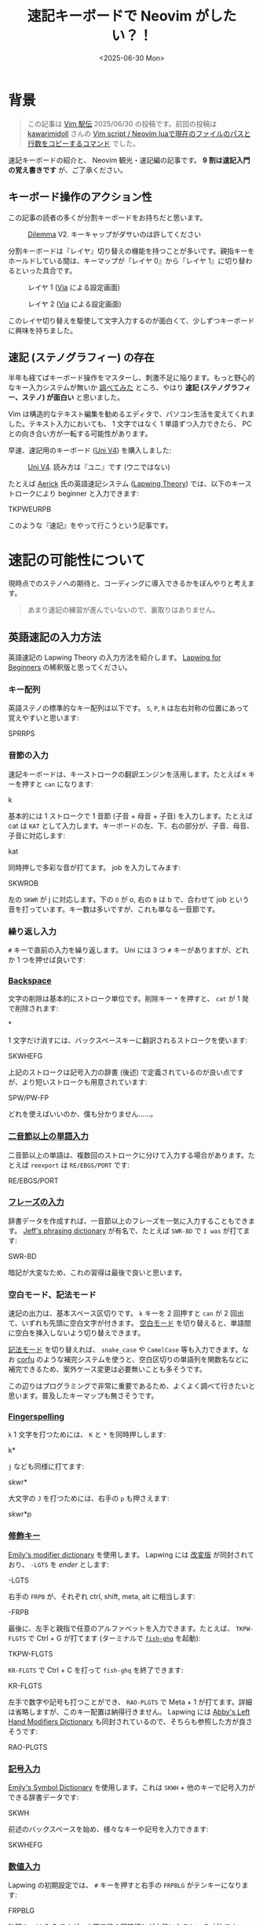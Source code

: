 #+TITLE: 速記キーボードで Neovim がしたい？！
#+DATE: <2025-06-30 Mon>

* 背景

#+BEGIN_QUOTE
この記事は [[https://vim-jp.org/ekiden/][Vim 駅伝]] 2025/06/30 の投稿です。前回の投稿は [[https://zenn.dev/vim_jp/articles/175ba80cd3cbaa][kawarimidoll]] さんの [[https://zenn.dev/vim_jp/articles/175ba80cd3cbaa][Vim script / Neovim luaで現在のファイルのパスと行数をコピーするコマンド]] でした。
#+END_QUOTE

速記キーボードの紹介と、 Neovim 観光・速記編の記事です。 *9 割は速記入門の覚え書きです* が、ご了承ください。

** キーボード操作のアクション性

この記事の読者の多くが分割キーボードをお持ちだと思います。

#+CAPTION: [[https://bastardkb.com/dilemma/][Dilemma]] V2. キーキャップがダサいのは許してください
[[./img/2025-03-23-dilemma-v2.jpg]]

分割キーボードは『レイヤ』切り替えの機能を持つことが多いです。親指キーをホールドしている間は、キーマップが『レイヤ 0』から『レイヤ 1』に切り替わるといった具合です。

#+CAPTION: レイヤ 1 ([[https://www.usevia.app/][Via]] による設定画面)
[[./img/2025-06-30-via-layer-1.png]]

#+CAPTION: レイヤ 2 ([[https://www.usevia.app/][Via]] による設定画面)
[[./img/2025-06-30-via-layer-2.png]]

このレイヤ切り替えを駆使して文字入力するのが面白くて、少しずつキーボードに興味を持ちました。

** 速記 (ステノグラフィー) の存在

半年も経てばキーボード操作をマスターし、刺激不足に陥ります。もっと野心的なキー入力システムが無いか [[https://scrapbox.io/Stenotype-Japan/%E3%82%B9%E3%83%86%E3%83%8E%E4%BB%A5%E5%A4%96%E3%81%AE_30%25_%E6%9C%AA%E6%BA%80%E3%82%AD%E3%83%BC%E3%83%9C%E3%83%BC%E3%83%89][調べてみた]] ところ、やはり *速記 (ステノグラフィー、ステノ) が面白い* と思いました。

Vim は構造的なテキスト編集を勧めるエディタで、パソコン生活を変えてくれました。テキスト入力においても、 1 文字ではなく 1 単語ずつ入力できたら、 PC との向き合い方が一転する可能性があります。

早速、速記用のキーボード ([[https://stenokeyboards.com/products/the-uni-v4][Uni V4]]) を購入しました:

#+CAPTION: [[https://stenokeyboards.com/products/the-uni-v4][Uni V4]]. 読み方は『ユニ』です (ウニではない)
[[./img/2024-04-04-uni-v4.jpg]]

たとえば [[https://www.youtube.com/@AerickSteno][Aerick]] 氏の英語速記システム ([[https://lapwing.aerick.ca/Home.html][Lapwing Theory]]) では、以下のキーストロークにより beginner と入力できます:

#+BEGIN_STENO
TKPWEURPB
#+END_STENO

このような『速記』をやって行こうという記事です。

* 速記の可能性について

現時点でのステノへの期待と、コーディングに導入できるかをぼんやりと考えます。

#+BEGIN_QUOTE
あまり速記の練習が進んでいないので、裏取りはありません。
#+END_QUOTE

** 英語速記の入力方法

英語速記の Lapwing Theory の入力方法を紹介します。 [[https://lapwing.aerick.ca/Home.html][Lapwing for Beginners]] の稀釈版と思ってください。

*** キー配列

英語ステノの標準的なキー配列は以下です。 =S=, =P=, =R= は左右対称の位置にあって覚えやすいと思います:

#+BEGIN_STENO
SPRRPS
#+END_STENO

*** 音節の入力

速記キーボードは、キーストロークの翻訳エンジンを活用します。たとえば =K= キーを押すと =can= になります:

#+BEGIN_STENO
k
#+END_STENO

基本的には 1 ストロークで 1 音節 (子音 + 母音 + 子音) を入力します。たとえば cat は =KAT= として入力します。キーボードの左、下、右の部分が、子音、母音、子音に対応します:

#+BEGIN_STENO
kat
#+END_STENO

同時押しで多彩な音が打てます。 job を入力してみます:

#+BEGIN_STENO
SKWROB
#+END_STENO

左の =SKWR= が j に対応します。下の =O= が o, 右の =B= は b で、合わせて job という音を打っています。キー数は多いですが、これも単なる一音節です。

*** 繰り返し入力

=#= キーで直前の入力を繰り返します。 Uni には 3 つ =#= キーがありますが、どれか 1 つを押せば良いです:

#+BEGIN_STENO
#
#+END_STENO

*** [[https://lapwing.aerick.ca/Chapter-04.html#the-backspace-key][Backspace]]

文字の削除は基本的にストローク単位です。削除キー =*= を押すと、 =cat= が 1 発で削除されます:

#+BEGIN_STENO
*
#+END_STENO

1 文字だけ消すには、バックスペースキーに翻訳されるストロークを使います:

#+BEGIN_STENO
SKWHEFG
#+END_STENO

上記のストロークは記号入力の辞書 (後述) で定義されているのが良い点ですが、より短いストロークも用意されています:

#+BEGIN_STENO
SPW/PW-FP
#+END_STENO

どれを使えばいいのか、僕も分かりません……。

*** [[https://lapwing.aerick.ca/Chapter-13.html][二音節以上の単語入力]]

二音節以上の単語は、複数回のストロークに分けて入力する場合があります。たとえば =reexport= は =RE/EBGS/PORT= です:

#+BEGIN_STENO
RE/EBGS/PORT
#+END_STENO

*** [[https://lapwing.aerick.ca/Chapter-24.html][フレーズの入力]]

辞書データを作成すれば、一音節以上のフレーズを一気に入力することもできます。 [[https://github.com/jthlim/jeff-phrasing][Jeff's phrasing dictionary]] が有名で、たとえば =SWR-BD= で =I was= が打てます:

#+BEGIN_STENO
SWR-BD
#+END_STENO

暗記が大変なため、これの習得は最後で良いと思います。

*** 空白モード、記法モード

速記の出力は、基本スペース区切りです。 =k= キーを 2 回押すと =can= が 2 回出て、いずれも先頭に空白文字が付きます。 [[https://plover.readthedocs.io/en/latest/translation_language.html#spacing-modes][空白モード]] を切り替えると、単語間に空白を挿入しないよう切り替えできます。

[[https://plover.readthedocs.io/en/latest/translation_language.html#casing-modes][記法モード]] を切り替えれば、 =snake_case= や =CamelCase= 等も入力できます。なお [[https://github.com/minad/corfu][corfu]] のような補完システムを使うと、空白区切りの単語列を関数名などに補完できるため、案外ケース変更は必要無いことも多そうです。

この辺りはプログラミングで非常に重要であるため、よくよく調べて行きたいと思います。普及したキーマップも無さそうです。

*** [[https://lapwing.aerick.ca/Chapter-18.html][Fingerspelling]]

=k= 1 文字を打つためには、 =K= と =*= を同時押しします:

#+BEGIN_STENO
k*
#+END_STENO

=j= なども同様に打てます:

#+BEGIN_STENO
skwr*
#+END_STENO

大文字の =J= を打つためには、右手の =p= も押さえます:

#+BEGIN_STENO
skwr*p
#+END_STENO

*** [[https://lapwing.aerick.ca/Chapter-25.html][修飾キー]]

[[https://github.com/EPLHREU/emily-modifiers][Emily's modifier dictionary]] を使用します。 Lapwing には [[https://lapwing.aerick.ca/Chapter-25.html][改変版]] が同封されており、 =-LGTS= を /ender/ とします:

#+BEGIN_STENO
-LGTS
#+END_STENO

右手の =FRPB= が、それぞれ ctrl, shift, meta, alt に相当します:

#+BEGIN_STENO
-FRPB
#+END_STENO

最後に、左手と親指で任意のアルファベットを入力できます。たとえば、 =TKPW-FLGTS=  で Ctrl + G が打てます (ターミナルで [[https://github.com/decors/fish-ghq][=fish-ghq=]] を起動):

#+BEGIN_STENO
TKPW-FLGTS
#+END_STENO

=KR-FLGTS= で Ctrl + C を打って =fish-ghq= を終了できます:

#+BEGIN_STENO
KR-FLGTS
#+END_STENO

左手で数字や記号も打つことができ、 =RAO-PLGTS= で Meta + 1 が打てます。詳細は省略しますが、このキー配置は納得行きません。 Lapwing には [[https://github.com/Abkwreu/plover-left-hand-modifiers][Abby's Left Hand Modifiers Dictionary]] も同封されているので、そちらも参照した方が良さそうです:

#+BEGIN_STENO
RAO-PLGTS
#+END_STENO

*** [[https://lapwing.aerick.ca/Chapter-25.html][記号入力]]

[[https://github.com/EPLHREU/emily-symbols][Emily's Symbol Dictionary]] を使用します。これは =SKWH= + 他のキーで記号入力ができる辞書データです:

#+BEGIN_STENO
SKWH
#+END_STENO

前述のバックスペースを始め、様々なキーや記号を入力できます:

#+BEGIN_STENO
SKWHEFG
#+END_STENO

*** [[https://lapwing.aerick.ca/Chapter-18.html#numbers][数値入力]]

Lapwing の初期設定では、 =#= キーを押すと右手の =FRPBLG= がテンキーになります:

#+BEGIN_STENO
FRPBLG
#+END_STENO

物理キーは 2x3 ですが、上下二段の同時押しが中段になるという寸法です。 =1=, =2=, =3=, =4= と打ってみます:

#+BEGIN_STENO
#-R/#-B/#-G/#-FR
#+END_STENO

[[https://github.com/StenoHarri/Harri_numbers][StenoHarri/Harri\under{}numbers]] を導入すると、右手の =FRPB= がテンキーになります:

#+BEGIN_STENO
FRPB
#+END_STENO

物理キーは 2x2 ですが、同様に同時押しによって 3x3 になります。 =1=, =2=, =3=, =4= と打ってみます:

#+BEGIN_STENO
#-R/#-RB/#-B/#-FR
#+END_STENO

そして =LTGS= もテンキーになります。テンキーが 2 つあるので、 2 つの数字を同時に入力できます。 =42= を打ってみます:

#+BEGIN_STENO
#-FRGS
#+END_STENO

速記の方が QWERTY よりも速く快適に数値入力できるという人もおり、数値入力は安心できそうです。

*** [[https://lapwing.aerick.ca/Chapter-26.html][十字キー]]

=#TPH= を /starter/ とします。右手の =RPBG= が十字キーになります:

#+BEGIN_STENO
#TPH-RPBG
#+END_STENO

Page up, page down 等も打てます:

#+BEGIN_STENO
#TPH-RPG/#TPH-FBL
#+END_STENO

*** 1 つでもキーを離した瞬間に翻訳をする (first-up chord send)

[[https://github.com/openstenoproject/plover][Plover]] (ステノエンジン、速記の実装) では、デフォルトでは全てのキーを離した時に翻訳が発動します。 1 つでもキーを離した時に翻訳が起きるように設定変更すると、上記の Emily's dictionary 等が使いやすくなりそうです。

この機能 (first-up chord send) は [[https://github.com/openstenoproject/plover/pull/1611][plover#1611]] で実装されていますが、通常の Keyboard に対する実装ですので、 GeminiPR プロトコル越しにアクセスする Uni V4 では使えません。 [[https://github.com/JoshuaGrams/steno-firmware][JoshuaGrams/steno-firmware]] を焼けば Uni でも使えるかもしれません。

*** 以上

歯抜け知識での紹介ですが、概ね全てのキーが打てることを確認できたと思います。修飾キー + 数字、修飾キー + 記号は検討中のため、持ち帰らせてください……。

** Neovim 観光

Vim 駅伝の投稿ですから、速記関連の Vim プラグインを見ていきましょう。

*** [[https://github.com/derekthecool/plover-tapey-tape.nvim][derekthecool/plover-tapey-tape.nvim]]

実質、これが唯一の Vim プラグインです。以下の手順で動かしてみました:

1. Plover の [[https://github.com/rabbitgrowth/plover-tapey-tape][rabbitgrowth/plover-tapey-tape]] をインストールし有効化します。
2. Neovim の [[https://github.com/derekthecool/plover-tapey-tape.nvim][derekthecool/plover-tapey-tape.nvim]] をインストールし、実行します。
3. ウィンドウの配置を調整します (調整が必要になるのはバグ……？)

#+CAPTION: 右上にストローク表示、右下にキー入力履歴を表示
[[./img/2025-06-30-plover-tapey-tape-nvim.png]]

これにより、 Vim で速記をしつつ、自分のストロークを確認できます。バグの最小再現構成の提供などに便利かも……？

*** [[https://github.com/Josiah-tan/plover-vim][Josiah-tan/plover-vim]], [[https://github.com/Josiah-tan/plover-vim-tutor][Josiah-tan/plover-vim-tutor]]

速記側に Vim 用のストロークを追加するプロジェクトです。 Vim プラグインというよりは、 Plover の辞書のリポジトリとなります:

- [[https://github.com/Josiah-tan/plover-vim][Josiah-tan/plover-vim]]
  Vim 用の辞書を定義しています。
- [[https://github.com/Josiah-tan/plover-vim-tutor][Josiah-tan/plover-vim-tutor]]
  =plover-vim= 関連のドキュメントを Vim の中で表示できるプラグイン (help エントリ) です。

=LTZ= を Vim 関連の主なストロークに使用します:

#+BEGIN_STENO
LTZ
#+END_STENO

また =LTSZ= をコマンドオブジェクトに使用します:

#+BEGIN_STENO
LSTZ
#+END_STENO

汎用辞書というよりは、 Vim 専用のホットキーを量産するようなアイデアですが、どうでしょうか。まだ試せていません。

*** 以上

なんと、他に速記関連のプラグインは見つかりませんでした。 [[https://github.com/Josiah-tan/plover-vim][Josiah-tan/plover-vim]] が実質的に唯一のプラグインです。

* 終わりに

速記でタイピングが変わるのは間違いありません。結構期待していますが、想定より難しくなりそうです。コーディングのベストプラクティスなどは見つからず、 Vim プラグインも全然ありませんでした。今後は先人の跡を辿るだけではなく、自分で試行錯誤する必要がありそうです。

英語速記をやりたい人は [[https://stenokeyboards.com/products/the-uni-v4][Uni V4]] を買って [[https://lapwing.aerick.ca/Home.html][Lapwing for Beginners]] を読みましょう。日本語速記をやりたい人は、 Note 等を検索して頑張ってください！

